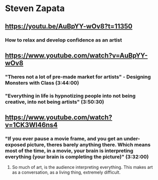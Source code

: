 * Steven Zapata
** https://youtu.be/AuBpYY-wOv8?t=11350
*** How to relax and develop confidence as an artist
** https://www.youtube.com/watch?v=AuBpYY-wOv8
*** "Theres not a lot of pre-made market for artists" - Designing Monsters with Class (3:44:00)
*** "Everything in life is hypnotizing people into not being creative, into not being artists" (3:50:30)
** https://www.youtube.com/watch?v=1CK3WI46ns4
*** "If you ever pause a movie frame, and you get an under-exposed picture, theres barely anything there. Which means most of the time, in a movie, your brain is interpreting everything (your brain is completing the picture)" (3:32:00)
**** So much of art, is the audience interpreting everything. This makes art as a conversation, as a living thing, extremely difficult.
